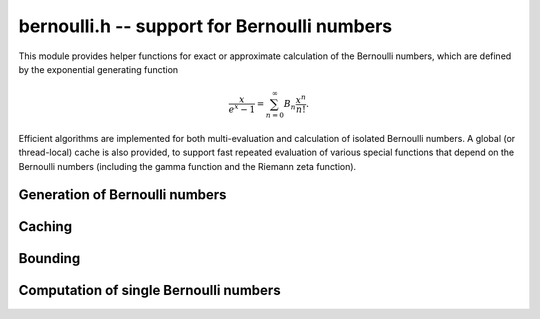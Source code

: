.. _bernoulli:

**bernoulli.h** -- support for Bernoulli numbers
===============================================================================

This module provides helper functions for exact or approximate calculation
of the Bernoulli numbers, which are defined by the exponential
generating function

.. math ::

    \frac{x}{e^x-1} = \sum_{n=0}^{\infty} B_n \frac{x^n}{n!}.

Efficient algorithms are implemented for both multi-evaluation
and calculation of isolated Bernoulli numbers.
A global (or thread-local) cache is also provided,
to support fast repeated evaluation of various special functions
that depend on the Bernoulli numbers (including the gamma function
and the Riemann zeta function).


Generation of Bernoulli numbers
--------------------------------------------------------------------------------

.. type:: bernoulli_rev_t

    An iterator object for generating a range of even-indexed Bernoulli numbers
    exactly in reverse order, i.e. computing the exact
    fractions `B_n, B_{n-2}, B_{n-4}, \ldots, B_0`.
    The Bernoulli numbers are generated from scratch, i.e.
    no caching is performed.

    The Bernoulli numbers are computed by direct summation of the zeta series.
    This is made fast by storing a table of powers (as done by Bloemen et al.
    http://remcobloemen.nl/2009/11/even-faster-zeta-calculation.html).
    As an optimization, we only include the odd powers, and use
    fixed-point arithmetic.

    The reverse iteration order is preferred for performance reasons,
    as the powers can be updated using multiplications instead of divisions,
    and we avoid having to periodically recompute terms to higher precision.
    To generate Bernoulli numbers in the forward direction without having
    to store all of them, one can split the desired range into smaller
    blocks and compute each block with a single reverse pass.

.. function:: void bernoulli_rev_init(bernoulli_rev_t iter, ulong n)

    Initializes the iterator *iter*. The first Bernoulli number to
    be generated by calling :func:`bernoulli_rev_next` is `B_n`.
    It is assumed that `n` is even.

.. function:: void bernoulli_rev_next(fmpz_t numer, fmpz_t denom, bernoulli_rev_t iter)

    Sets *numer* and *denom* to the exact, reduced numerator and denominator
    of the Bernoulli number `B_k` and advances the state of *iter* 
    so that the next invocation generates `B_{k-2}`.

.. function:: void bernoulli_rev_clear(bernoulli_rev_t iter)

    Frees all memory allocated internally by *iter*.


Caching
-------------------------------------------------------------------------------

.. var:: long bernoulli_cache_num

.. var:: fmpq * bernoulli_cache

    Cache of Bernoulli numbers. Uses thread-local storage if enabled
    in FLINT.

.. function:: void bernoulli_cache_compute(long n)

    Makes sure that the Bernoulli numbers up to at least `B_{n-1}` are cached.
    Calling :func:`flint_cleanup()` frees the cache.


Bounding
-------------------------------------------------------------------------------

.. function:: long bernoulli_bound_2exp_si(ulong n)

    Returns an integer `b` such that `|B_n| \le 2^b`. Uses a lookup table
    for small `n`, and for larger `n` uses the inequality
    `|B_n| < 4 n! / (2 \pi)^n < 4 (n+1)^{n+1} e^{-n} / (2 \pi)^n`.
    Uses integer arithmetic throughout, with the bound for the logarithm
    being looked up from a table. If `|B_n| = 0`, returns *LONG_MIN*.
    Otherwise, the returned exponent `b` is never more than one percent
    larger than the true magnitude.

    This function is intended for use when `n` small enough that one might
    comfortably compute `B_n` exactly. It aborts if `n` is so large that
    internal overflow occurs.


Computation of single Bernoulli numbers
-------------------------------------------------------------------------------

.. function:: void bernoulli_fmprb_ui_zeta(fmprb_t b, ulong n, long prec)

    Sets `b` to the numerical value of `B_n` accurate to *prec* bits,
    computed using the formula `B_{2n} = (-1)^{n+1} 2 (2n)! \zeta(2n) / (2 \pi)^n`.

    To avoid potential infinite recursion, we explicitly call the
    Euler product implementation of the zeta function.
    We therefore assume that the precision is small
    enough and `n` large enough for the Euler product to converge
    rapidly (otherwise this function will effectively hang).

.. function:: void bernoulli_fmprb_ui(fmprb_t b, ulong n, long prec)

    Sets `b` to the numerical value of `B_n` accurate to *prec* bits,
    computed by a division of the exact fraction if `B_n` is in
    the global cache or the exact numerator roughly is larger than
    *prec* bits, and using :func:`bernoulli_fmprb_ui_zeta`
    otherwise. This function reads `B_n` from the global cache
    if the number is already cached, but does not automatically extend
    the cache by itself.

.. function:: void _bernoulli_fmpq_ui_zeta(fmpz_t num, fmpz_t den, ulong n)

    Sets *num* and *den* to the reduced numerator and denominator
    of the Bernoulli number `B_n`.

    This function computes the denominator `d` using von Staudt-Clausen
    theorem, numerically approximates `B_n` using :func:`arb_bernoulli_ui_zeta`,
    and then rounds `d B_n` to the correct numerator.
    If the working precision is insufficient to determine the numerator,
    the function prints a warning message and retries with increased
    precision (this should not be expected to happen).

.. function:: void _bernoulli_fmpq_ui(fmpz_t num, fmpz_t den, ulong n)

.. function:: void bernoulli_fmpq_ui(fmpq_t b, ulong n)

    Computes the Bernoulli number `B_n` as an exact fraction, for an
    isolated integer `n`. This function reads `B_n` from the global cache
    if the number is already cached, but does not automatically extend
    the cache by itself.


